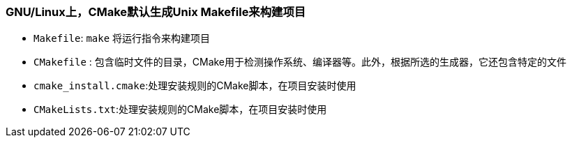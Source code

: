### GNU/Linux上，CMake默认生成Unix Makefile来构建项目
* `Makefile`: `make` 将运行指令来构建项目
* `CMakefile` : 包含临时文件的目录，CMake用于检测操作系统、编译器等。此外，根据所选的生成器，它还包含特定的文件
* `cmake_install.cmake`:处理安装规则的CMake脚本，在项目安装时使用
* `CMakeLists.txt`:处理安装规则的CMake脚本，在项目安装时使用